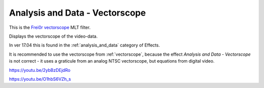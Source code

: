 .. metadata-placeholder

   :authors: - Claus Christensen
             - Yuri Chornoivan
             - Ttguy (https://userbase.kde.org/User:Ttguy)
             - Bushuev (https://userbase.kde.org/User:Bushuev)
             - Roger (https://userbase.kde.org/User:Roger)

   :license: Creative Commons License SA 4.0

.. _vectorscope_MLT:

Analysis and Data - Vectorscope
===============================

.. contents::

This is the `Frei0r vectorscope <https://www.mltframework.org/plugins/FilterFrei0r-vectorscope/>`_ MLT filter.

Displays the vectorscope of the video-data.

In ver 17.04 this is found in the :ref:`analysis_and_data` category of Effects.

It is recommended to use the vectorscope from :ref:`vectorscope`, because the effect *Analysis and Data - Vectorscope* is not correct - it uses a graticule from an analog NTSC vectorscope, but equations from digital video.

https://youtu.be/2ybBzDEjdRo

https://youtu.be/O1hbS6VZh_s


